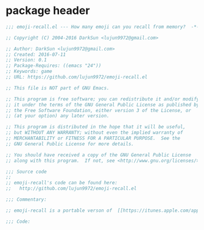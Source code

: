 * package header
#+BEGIN_SRC emacs-lisp
  ;;; emoji-recall.el --- How many emoji can you recall from memory?  -*- lexical-binding: t; -*-

  ;; Copyright (C) 2004-2016 DarkSun <lujun9972@gmail.com>

  ;; Author: DarkSun <lujun9972@gmail.com>
  ;; Created: 2016-07-11
  ;; Version: 0.1
  ;; Package-Requires: ((emacs "24"))
  ;; Keywords: game
  ;; URL: https://github.com/lujun9972/emoji-recall.el

  ;; This file is NOT part of GNU Emacs.

  ;; This program is free software; you can redistribute it and/or modify
  ;; it under the terms of the GNU General Public License as published by
  ;; the Free Software Foundation, either version 3 of the License, or
  ;; (at your option) any later version.

  ;; This program is distributed in the hope that it will be useful,
  ;; but WITHOUT ANY WARRANTY; without even the implied warranty of
  ;; MERCHANTABILITY or FITNESS FOR A PARTICULAR PURPOSE.  See the
  ;; GNU General Public License for more details.

  ;; You should have received a copy of the GNU General Public License
  ;; along with this program.  If not, see <http://www.gnu.org/licenses/>.

  ;;; Source code
  ;;
  ;; emoji-recall's code can be found here:
  ;;   http://github.com/lujun9972/emoji-recall.el

  ;;; Commentary:

  ;; emoji-recall is a portable verson of  [[https://itunes.apple.com/app/emoji-recall/id1114387537][emoji-recall]]

  ;;; Code:
#+END_SRC
